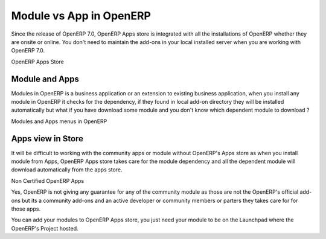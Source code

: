 .. _get-start-module-apps:

Module vs App in OpenERP
========================
Since the release of OpenERP 7.0, OpenERP Apps store is integrated with all the installations of OpenERP whether they are onsite or online. You don't need to maintain the add-ons in your local installed server when you are working with OpenERP 7.0.

.. image:: images/apps-store.png

OpenERP Apps Store

Module and Apps
---------------
Modules in OpenERP is a business application or an extension to existing business application, when you install any module in OpenERP it checks for the dependency, if they found in local add-on directory they will be installed automatically but what if you have download some module and you don't know which dependent module to download ?

.. image:: images/modules-apps.png

Modules and Apps menus in OpenERP

Apps view in Store
------------------
It will be difficult to working with the community apps or module without OpenERP's Apps store as when you install module from Apps, OpenERP Apps store takes care for the module dependency and all the dependent module will download automatically from the apps store.

.. image:: images/non-cert-apps.png

Non Certified OpenERP Apps

Yes, OpenERP is not giving any guarantee for any of the community module as those are not the OpenERP's official add-ons  but its a community add-ons and an active developer or community members or parters they takes care for for those apps.

You can add your modules to OpenERP Apps store, you just need your module to be on the Launchpad where the OpenERP's Project hosted.